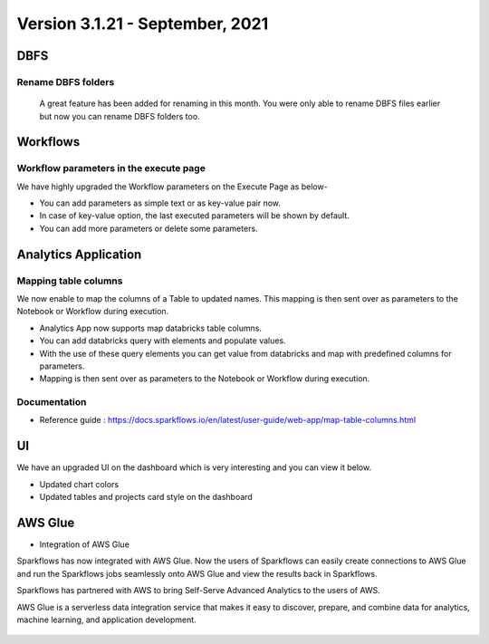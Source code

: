 Version 3.1.21 - September, 2021
===========

DBFS
----

Rename DBFS folders
+++++
 A great feature has been added for renaming in this month. You were only able to rename DBFS files earlier but now you can rename DBFS folders too.

.. figure:: ../_assets/releases/dbfs.png
        :alt: web-app
        :width: 80%

Workflows
---------

Workflow parameters in the execute page
+++++

We have highly upgraded the Workflow parameters on the Execute Page as below- 

- You can add parameters as simple text or as key-value pair now. 
- In case of key-value option, the last executed parameters will be shown by default. 
- You can add more parameters or delete some parameters.

.. figure:: ../_assets/releases/workflow_parameter.png
        :alt: web-app
        :width: 80%

Analytics Application
---------------------

Mapping table columns
+++++
We now enable to map the columns of a Table to updated names. This mapping is then sent over as parameters to the Notebook or Workflow during execution.


- Analytics App now supports map databricks table columns. 
- You can add databricks query with elements and populate values. 
- With the use of these query elements you can get value from databricks and map with predefined columns for parameters.
- Mapping is then sent over as parameters to the Notebook or Workflow during execution.

.. figure:: ../_assets/releases/analytics_app.png
        :alt: web-app
        :width: 80%

Documentation
+++++

- Reference guide : https://docs.sparkflows.io/en/latest/user-guide/web-app/map-table-columns.html

UI
---
We have an upgraded UI on the dashboard which is very interesting and you can view it below.

- Updated chart colors
- Updated tables and projects card style on the dashboard

.. figure:: ../_assets/releases/ui.png
        :alt: web-app
        :width: 80%

AWS Glue
-------

- Integration of AWS Glue

Sparkflows has now integrated with AWS Glue. Now the users of Sparkflows can easily create connections to AWS Glue and run the Sparkflows jobs seamlessly onto AWS Glue   and view the results back in Sparkflows.

Sparkflows has partnered with AWS to bring Self-Serve Advanced Analytics to the users of AWS. 

AWS Glue is a serverless data integration service that makes it easy to discover, prepare, and combine data for analytics, machine learning, and application development.

.. figure:: ../_assets/releases/architecture.png
        :alt: web-app
        :width: 80%


.. figure:: ../_assets/releases/workflow.png
        :alt: web-app
        :width: 80%
        
.. figure:: ../_assets/releases/job-execution.png
        :alt: web-app
        :width: 80%    
